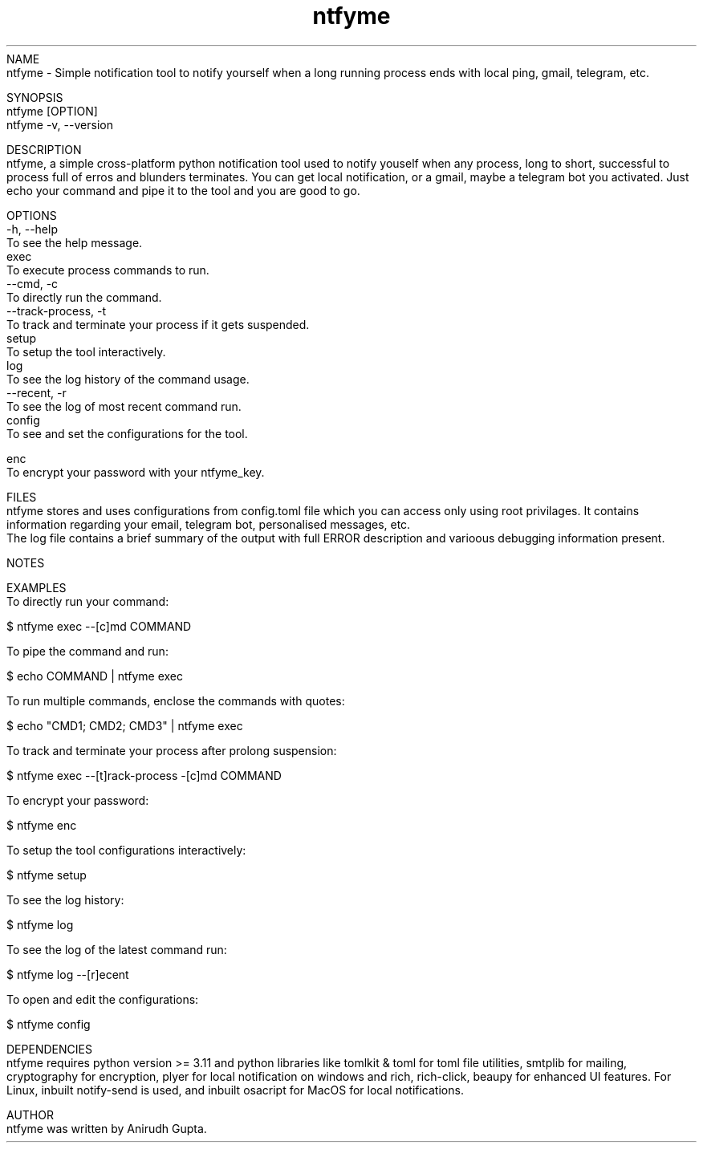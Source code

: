 .TH ntfyme 1 "July 2024" "ntfyme Manual" "ntfyme Manual Page"
NAME
    ntfyme - Simple notification tool to notify yourself when a long running process ends with local ping, gmail, telegram, etc. 

SYNOPSIS
    ntfyme [OPTION]
    ntfyme -v, --version

DESCRIPTION
    ntfyme, a simple cross-platform python notification tool used to notify youself when any process, long to short, successful to process full of erros and blunders terminates. You can get local notification, or a gmail, maybe a telegram bot you activated. Just echo your command and pipe it to the tool and you are good to go.  

OPTIONS
    -h, --help
        To see the help message.
    exec
        To execute process commands to run.
        --cmd, -c
            To directly run the command.
        --track-process, -t
            To track and terminate your process if it gets suspended.
    setup
        To setup the tool interactively.
    log
        To see the log history of the command usage.
        --recent, -r
            To see the log of most recent command run.
    config
        To see and set the configurations for the tool.

    enc
        To encrypt your password with your ntfyme_key.

FILES
    ntfyme stores and uses configurations from config.toml file which you can access only using root privilages. It contains information regarding your email, telegram bot, personalised messages, etc. 
    The log file contains a brief summary of the output with full ERROR description and varioous debugging information present.

NOTES
    
    
EXAMPLES
    To directly run your command:

        $ ntfyme exec --[c]md COMMAND

    To pipe the command and run:

        $ echo COMMAND | ntfyme exec

    To run multiple commands, enclose the commands with quotes:

        $ echo "CMD1; CMD2; CMD3" | ntfyme exec

    To track and terminate your process after prolong suspension:

        $ ntfyme exec --[t]rack-process -[c]md COMMAND

    To encrypt your password:
    
        $ ntfyme enc

    To setup the tool configurations interactively:

        $ ntfyme setup 

    To see the log history:
    
        $ ntfyme log

    To see the log of the latest command run:

        $ ntfyme log --[r]ecent

    To open and edit the configurations:
    
        $ ntfyme config

DEPENDENCIES
    ntfyme requires python version >= 3.11 and python libraries like tomlkit & toml for toml file utilities, smtplib for mailing, cryptography for encryption, plyer for local notification on windows and rich, rich-click, beaupy for enhanced UI features. For Linux, inbuilt notify-send is used, and inbuilt osacript for MacOS for local notifications.

AUTHOR
    ntfyme was written by Anirudh Gupta.
 
